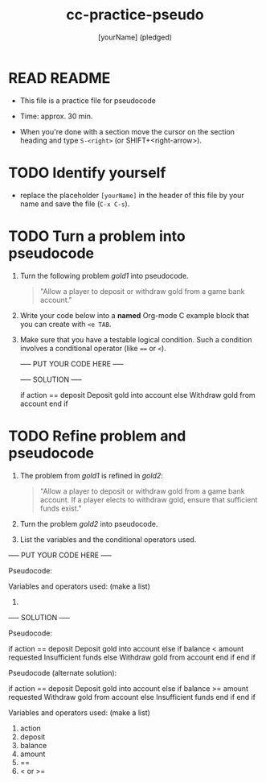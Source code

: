 #+title: cc-practice-pseudo
#+AUTHOR: [yourName] (pledged)
#+startup: overview hideblocks indent
* READ README

- This file is a practice file for pseudocode

- Time: approx. 30 min.

- When you're done with a section move the cursor on the section
  heading and type ~S-<right>~ (or SHIFT+<right-arrow>).

* TODO Identify yourself

- replace the placeholder ~[yourName]~ in the header of this file by
  your name and save the file (~C-x C-s~).

* TODO Turn a problem into pseudocode

 1) Turn the following problem [[gold1]] into pseudocode.

    #+name: gold1
    #+begin_quote
    "Allow a player to deposit or withdraw gold from a game bank
    account."
    #+end_quote

 2) Write your code below into a *named* Org-mode C example block that
    you can create with ~<e TAB~.

 3) Make sure that you have a testable logical condition. Such a
    condition involves a conditional operator (like ~==~ or ~<~).

    ----- PUT YOUR CODE HERE -----

    #+name: ex:pseudogold1

    ----- SOLUTION -----

    #+name: ex:pseudogold1_solution
    #+begin_example C
    if action == deposit
       Deposit gold into account
    else
       Withdraw gold from account
    end if
    #+end_example

* TODO Refine problem and  pseudocode

1) The problem from [[gold1]] is refined in [[gold2]]:

   #+name: gold2
   #+begin_quote
   "Allow a player to deposit or withdraw gold from a game bank
   account. If a player elects to withdraw gold, ensure that
   sufficient funds exist."
   #+end_quote

2) Turn the problem [[gold2]] into pseudocode.

3) List the variables and the conditional operators used.

----- PUT YOUR CODE HERE -----

Pseudocode:
#+name: ex:pseudogold2



Variables and operators used: (make a list)
1)
  
----- SOLUTION -----

Pseudocode:
#+name: pseudogold2_solution1
#+begin_example C
if action == deposit
   Deposit gold into account
else
     if balance < amount requested
        Insufficient funds
     else         
        Withdraw gold from account
     end if
end if
#+end_example

Pseudocode (alternate solution):
#+name: pseudogold2_solution2
#+begin_example C
if action == deposit
   Deposit gold into account
else
     if balance >= amount requested
        Withdraw gold from account
     else         
        Insufficient funds
     end if
end if
#+end_example

Variables and operators used: (make a list)
1) action
2) deposit
3) balance
4) amount
5) ==
6) < or >=

